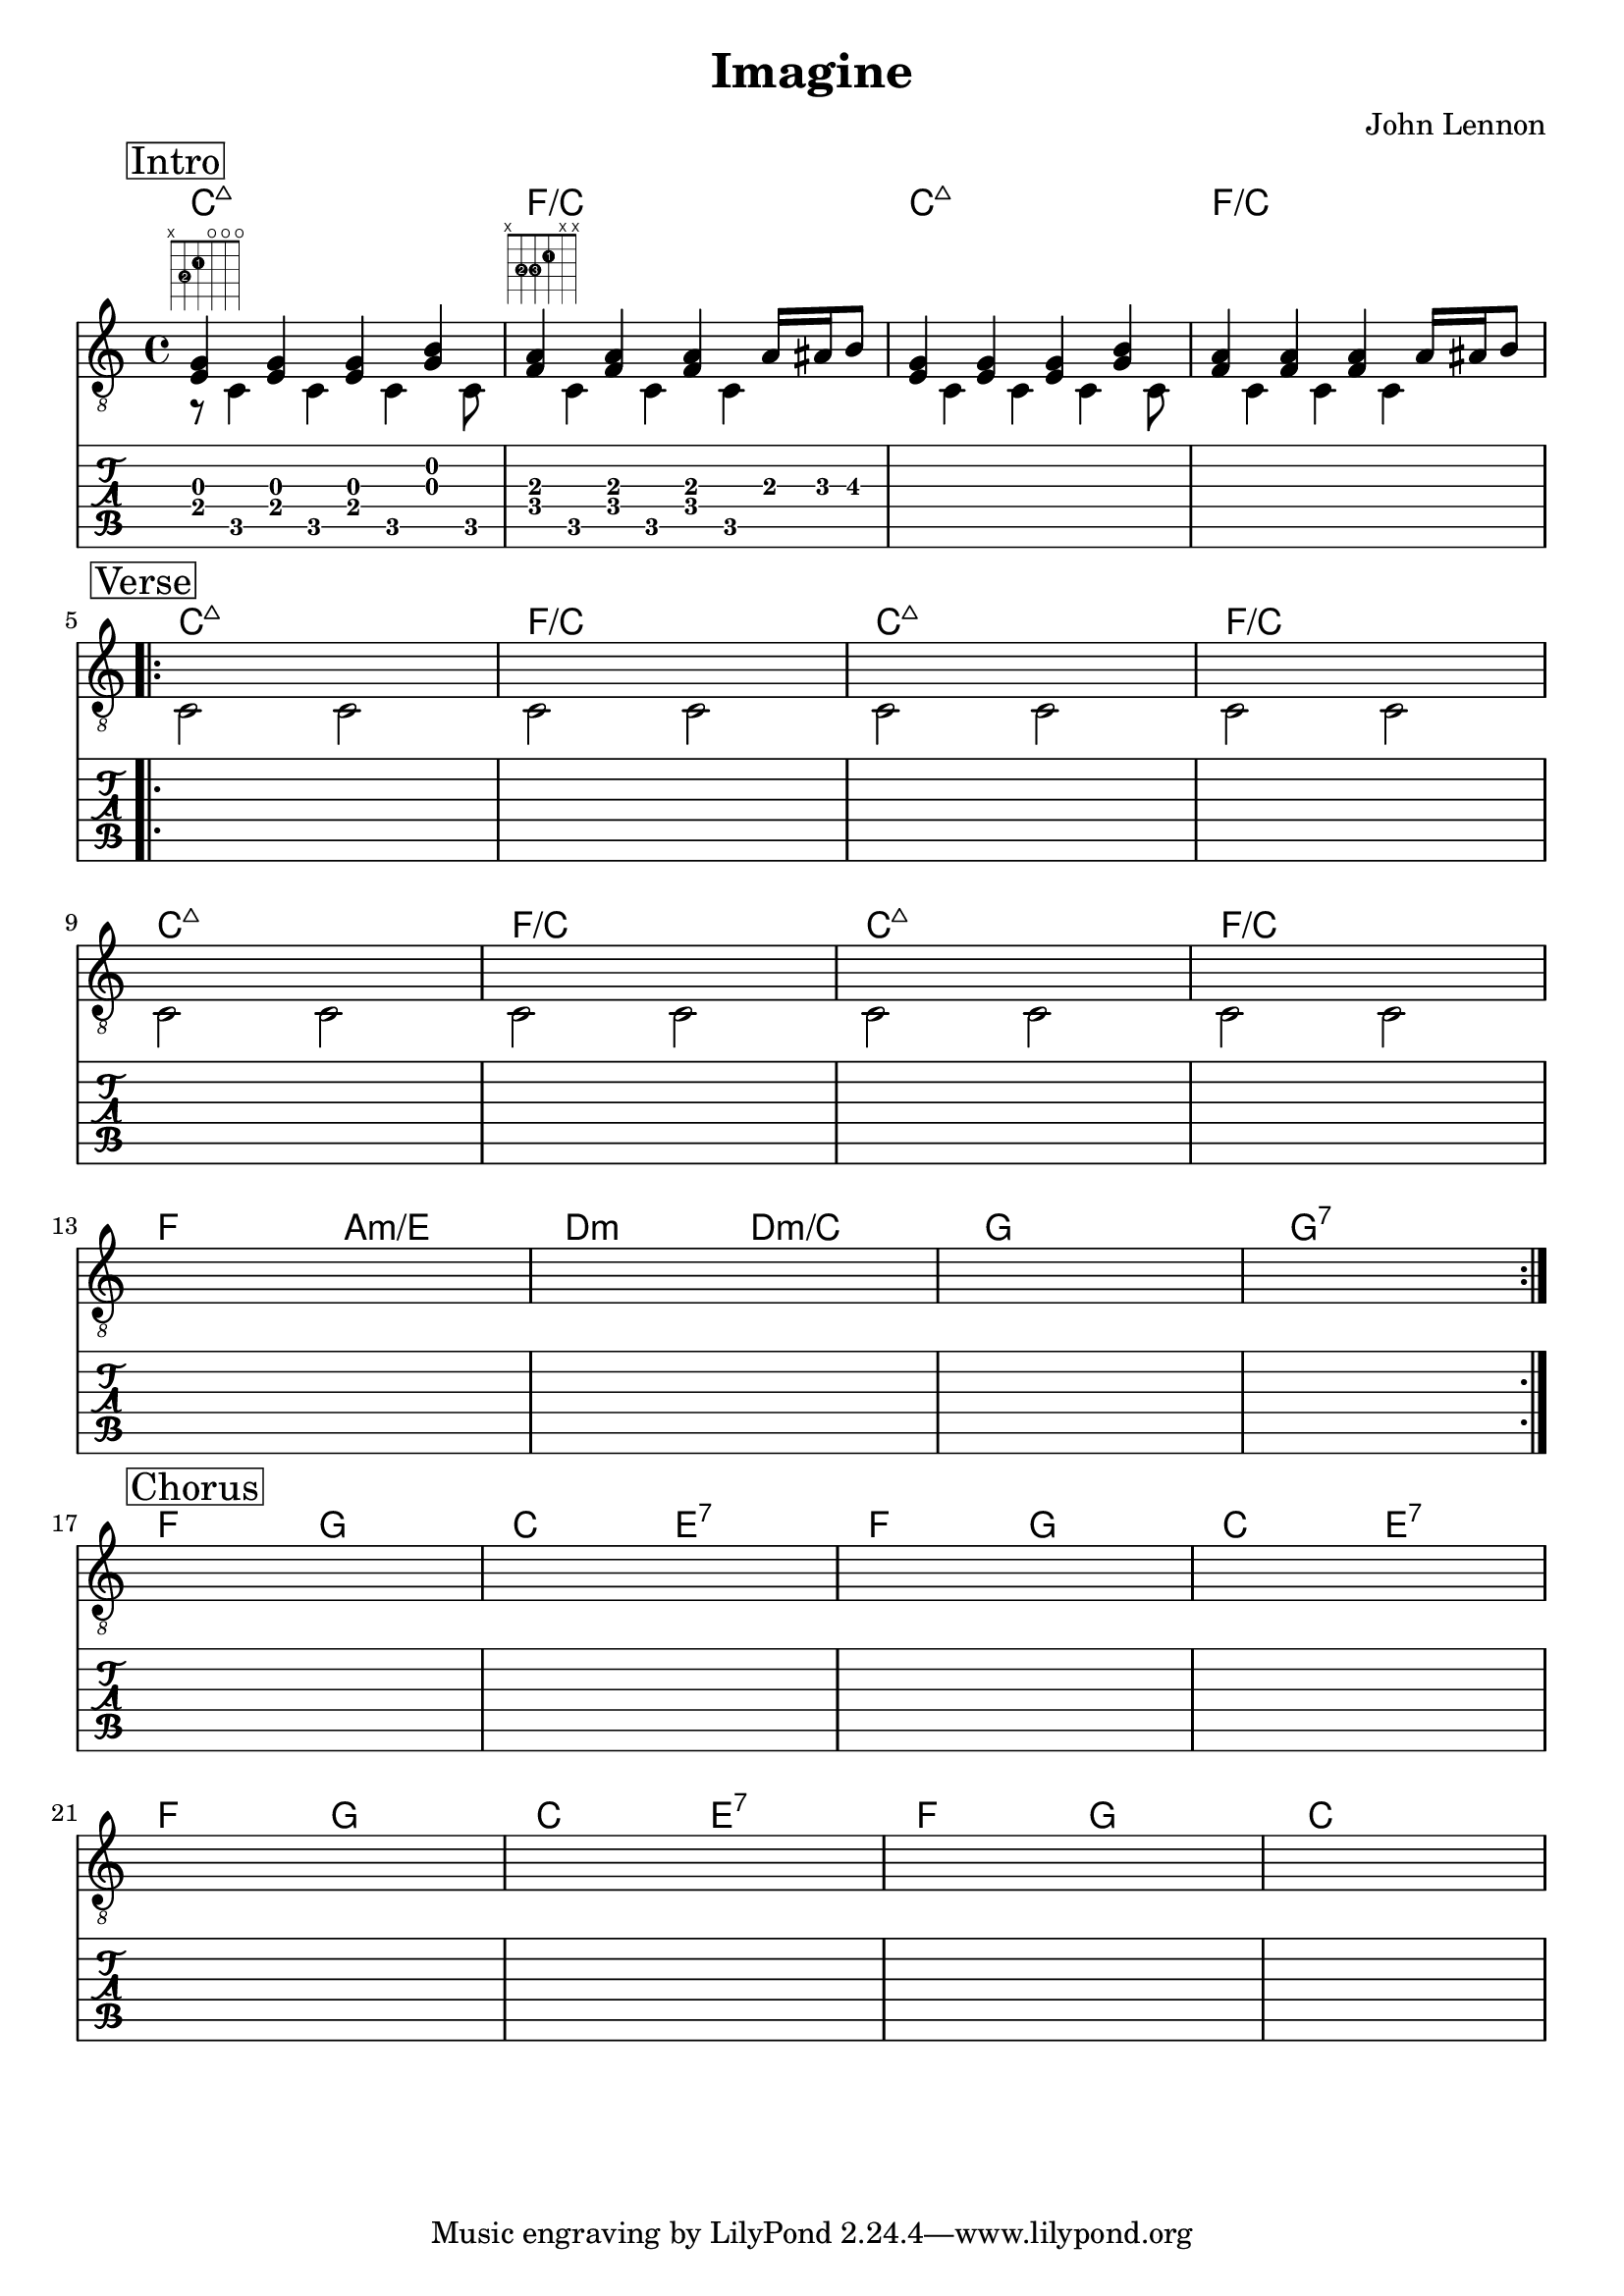\version "2.18.0"  % necessary for upgrading to future LilyPond versions.

\header {
    title = "Imagine"
    composer = "John Lennon"
}

\layout {
    indent = 0
}

guitar_melody = \relative c  {
    \clef "treble_8"
    \once \override Score.RehearsalMark.self-alignment-X = #LEFT
    \set stringNumberOrientations = #'(up)
    % Intro
    \mark \markup { \box Intro }   
    %1
    <<e4 g4>> <<e4 g4>> <<e4 g4>> <<g4 b4>> |
    %2
    <<a4 f4>> <<a4 f4>> <<a4 f4>> a16 ais16 b8 | 
    %3
    <<e,4 g4>> <<e4 g4>> <<e4 g4>> <<g4 b4>> |
    %4
    <<a4 f4>> <<a4 f4>> <<a4 f4>> a16 ais16 b8 | \break

    \repeat volta 4 {
    % Verse 1
    \mark \markup { \box Verse }   
    s1 | s1 | s1 | s1 | \break 
    s1 | s1 | s1 | s1 | \break

    s1 | s1 | s1 | s1 | \break
    }

    % Chorus
    \mark \markup { \box Chorus }   
    s1 | s1 | s1 | s1 | \break
    s1 | s1 | s1 | s1 | 
}

guitar_bass = \relative c {
    \set stringNumberOrientations = #'(down)
    % Intro
    r8 ^\markup {\fret-diagram #"f:1;6-x;5-3-2;4-2-1;3-o;2-o;1-o;" } c4 c4 c4 c8  | 
    s8 ^\markup { \fret-diagram #"f:1;6-x;5-3-2;4-3-3;3-2-1;2-x;1-x;" } c4 c4 c4 s8 | 
    s8 c4 c4 c4 c8 | 
    s8 c4 c4 c4 s8 |

    % Verse 1
    c2 c2 | c2 c2 | c2 c2 | c2 c2 | 
    c2 c2 | c2 c2 | c2 c2 | c2 c2 | 
    s1 | s1 | s1 | s1 | 

    % Chorus
    s1 | s1 | s1 | s1 | 
    s1 | s1 | s1 | s1 | 
    
}

guitar_tab = \relative c {
    % Intro
    <<e8 g8>> c,8 <<e8 g8>> c,8  <<e8 g8>> c,8  <<g'8 b8>> c,8  | 
    <<a'8 f8>> c8 <<a'8 f8>> c8  <<a'8 f8>> c8  a'16 ais16 b8\3  | s1 | s1 |

    % Verse 1
    s1 | s1 | s1 | s1 | 
    s1 | s1 | s1 | s1 |
    s1 | s1 | s1 | s1 |

    % Chorus
    s1 | s1 | s1 | s1 | 
    s1 | s1 | s1 | s1 | 

}

guitar_chords = {
    \chordmode { 
        \set noChordSymbol = "" 
        \set chordChanges = ##t
        % Intro
        c1:maj7  | f1/c | c1:maj7 | f1/c

        % Verse 1
        c1:maj7 | f1/c | c1:maj7 | f1/c | 
        c1:maj7 | f1/c | c1:maj7 | f1/c |

        f2 a2:m/e | d2:m d2:m/c | g1 | g1:7 | 

        % Chorus
        f2 g2 | c2 e2:7 | f2 g2 | c2 e2:7 |
        f2 g2 | c2 e2:7 | f2 g2 | c1  |


      }
    }

\score {
    <<
    \context ChordNames { \guitar_chords }
    \new Staff  {
        << \guitar_melody \\  \guitar_bass >>
    }
    \new TabStaff {
        \guitar_tab
    }
    >>
    
}